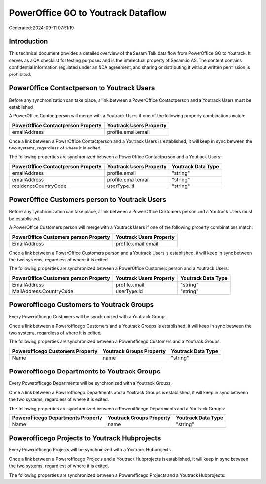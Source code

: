 ===================================
PowerOffice GO to Youtrack Dataflow
===================================

Generated: 2024-09-11 07:51:19

Introduction
------------

This technical document provides a detailed overview of the Sesam Talk data flow from PowerOffice GO to Youtrack. It serves as a QA checklist for testing purposes and is the intellectual property of Sesam.io AS. The content contains confidential information regulated under an NDA agreement, and sharing or distributing it without written permission is prohibited.

PowerOffice Contactperson to Youtrack Users
-------------------------------------------
Before any synchronization can take place, a link between a PowerOffice Contactperson and a Youtrack Users must be established.

A PowerOffice Contactperson will merge with a Youtrack Users if one of the following property combinations match:

.. list-table::
   :header-rows: 1

   * - PowerOffice Contactperson Property
     - Youtrack Users Property
   * - emailAddress
     - profile.email.email

Once a link between a PowerOffice Contactperson and a Youtrack Users is established, it will keep in sync between the two systems, regardless of where it is edited.

The following properties are synchronized between a PowerOffice Contactperson and a Youtrack Users:

.. list-table::
   :header-rows: 1

   * - PowerOffice Contactperson Property
     - Youtrack Users Property
     - Youtrack Data Type
   * - emailAddress
     - profile.email
     - "string"
   * - emailAddress
     - profile.email.email
     - "string"
   * - residenceCountryCode
     - userType.id
     - "string"


PowerOffice Customers person to Youtrack Users
----------------------------------------------
Before any synchronization can take place, a link between a PowerOffice Customers person and a Youtrack Users must be established.

A PowerOffice Customers person will merge with a Youtrack Users if one of the following property combinations match:

.. list-table::
   :header-rows: 1

   * - PowerOffice Customers person Property
     - Youtrack Users Property
   * - EmailAddress
     - profile.email.email

Once a link between a PowerOffice Customers person and a Youtrack Users is established, it will keep in sync between the two systems, regardless of where it is edited.

The following properties are synchronized between a PowerOffice Customers person and a Youtrack Users:

.. list-table::
   :header-rows: 1

   * - PowerOffice Customers person Property
     - Youtrack Users Property
     - Youtrack Data Type
   * - EmailAddress
     - profile.email
     - "string"
   * - MailAddress.CountryCode
     - userType.id
     - "string"


Powerofficego Customers to Youtrack Groups
------------------------------------------
Every Powerofficego Customers will be synchronized with a Youtrack Groups.

Once a link between a Powerofficego Customers and a Youtrack Groups is established, it will keep in sync between the two systems, regardless of where it is edited.

The following properties are synchronized between a Powerofficego Customers and a Youtrack Groups:

.. list-table::
   :header-rows: 1

   * - Powerofficego Customers Property
     - Youtrack Groups Property
     - Youtrack Data Type
   * - Name
     - name
     - "string"


Powerofficego Departments to Youtrack Groups
--------------------------------------------
Every Powerofficego Departments will be synchronized with a Youtrack Groups.

Once a link between a Powerofficego Departments and a Youtrack Groups is established, it will keep in sync between the two systems, regardless of where it is edited.

The following properties are synchronized between a Powerofficego Departments and a Youtrack Groups:

.. list-table::
   :header-rows: 1

   * - Powerofficego Departments Property
     - Youtrack Groups Property
     - Youtrack Data Type
   * - Name
     - name
     - "string"


Powerofficego Projects to Youtrack Hubprojects
----------------------------------------------
Every Powerofficego Projects will be synchronized with a Youtrack Hubprojects.

Once a link between a Powerofficego Projects and a Youtrack Hubprojects is established, it will keep in sync between the two systems, regardless of where it is edited.

The following properties are synchronized between a Powerofficego Projects and a Youtrack Hubprojects:

.. list-table::
   :header-rows: 1

   * - Powerofficego Projects Property
     - Youtrack Hubprojects Property
     - Youtrack Data Type

